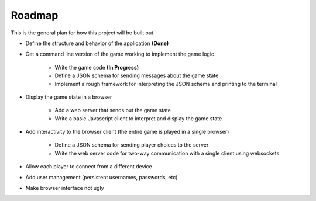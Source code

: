=======
Roadmap
=======

This is the general plan for how this project will be built out.

- Define the structure and behavior of the application **(Done)**
- Get a command line version of the game working to implement the game logic.

    - Write the game code **(In Progress)**
    - Define a JSON schema for sending messages about the game state
    - Implement a rough framework for interpreting the JSON schema and printing to the terminal

- Display the game state in a browser

    - Add a web server that sends out the game state
    - Write a basic Javascript client to interpret and display the game state

- Add interactivity to the browser client (the entire game is played in a single browser)

    - Define a JSON schema for sending player choices to the server
    - Write the web server code for two-way communication with a single client using websockets

- Allow each player to connect from a different device
- Add user management (persistent usernames, passwords, etc)
- Make browser interface not ugly
